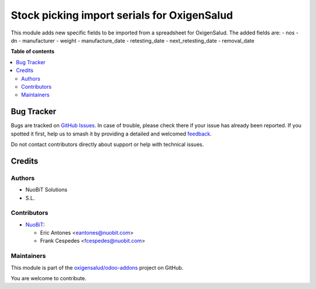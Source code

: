 ============================================
Stock picking import serials for OxigenSalud
============================================

.. 
   !!!!!!!!!!!!!!!!!!!!!!!!!!!!!!!!!!!!!!!!!!!!!!!!!!!!
   !! This file is generated by oca-gen-addon-readme !!
   !! changes will be overwritten.                   !!
   !!!!!!!!!!!!!!!!!!!!!!!!!!!!!!!!!!!!!!!!!!!!!!!!!!!!
   !! source digest: sha256:5eef469a839b5aa63a5b2b1f5f2cf1aaae20df0e2df46b0cfb2cd95668c9630e
   !!!!!!!!!!!!!!!!!!!!!!!!!!!!!!!!!!!!!!!!!!!!!!!!!!!!

.. |badge1| image:: https://img.shields.io/badge/maturity-Beta-yellow.png
    :target: https://odoo-community.org/page/development-status
    :alt: Beta
.. |badge2| image:: https://img.shields.io/badge/licence-AGPL--3-blue.png
    :target: http://www.gnu.org/licenses/agpl-3.0-standalone.html
    :alt: License: AGPL-3
.. |badge3| image:: https://img.shields.io/badge/github-oxigensalud%2Fodoo--addons-lightgray.png?logo=github
    :target: https://github.com/oxigensalud/odoo-addons/tree/14.0/oxigen_stock_picking_import_serials
    :alt: oxigensalud/odoo-addons

|badge1| |badge2| |badge3|

This module adds new specific fields to be imported from a spreadsheet for OxigenSalud. The added fields are:
- nos
- dn
- manufacturer
- weight
- manufacture_date
- retesting_date
- next_retesting_date
- removal_date

**Table of contents**

.. contents::
   :local:

Bug Tracker
===========

Bugs are tracked on `GitHub Issues <https://github.com/oxigensalud/odoo-addons/issues>`_.
In case of trouble, please check there if your issue has already been reported.
If you spotted it first, help us to smash it by providing a detailed and welcomed
`feedback <https://github.com/oxigensalud/odoo-addons/issues/new?body=module:%20oxigen_stock_picking_import_serials%0Aversion:%2014.0%0A%0A**Steps%20to%20reproduce**%0A-%20...%0A%0A**Current%20behavior**%0A%0A**Expected%20behavior**>`_.

Do not contact contributors directly about support or help with technical issues.

Credits
=======

Authors
~~~~~~~

* NuoBiT Solutions
* S.L.

Contributors
~~~~~~~~~~~~

* `NuoBiT <https://www.nuobit.com>`_:

  * Eric Antones <eantones@nuobit.com>
  * Frank Cespedes <fcespedes@nuobit.com>

Maintainers
~~~~~~~~~~~

This module is part of the `oxigensalud/odoo-addons <https://github.com/oxigensalud/odoo-addons/tree/14.0/oxigen_stock_picking_import_serials>`_ project on GitHub.

You are welcome to contribute.
